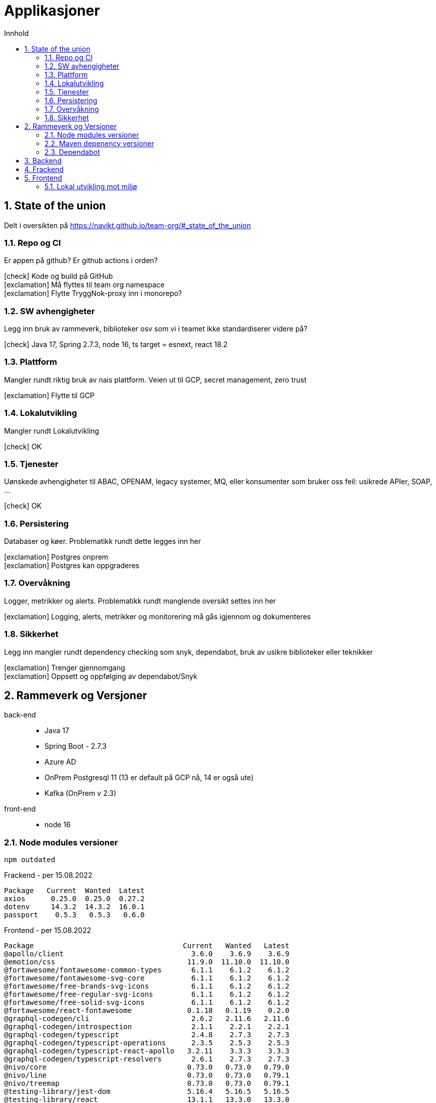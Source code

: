 :sectnums:
:sectanchors:
:toc: left
:toclevels: 2
:toc-title: Innhold
:icons: font

= Applikasjoner

== State of the union

Delt i oversikten på https://navikt.github.io/team-org/#_state_of_the_union

=== Repo og CI
Er appen på github? Er github actions i orden?

****
icon:check[role=green] Kode og build på GitHub +
icon:exclamation[role=yellow] Må flyttes til team org namespace +
icon:exclamation[role=yellow] Flytte TryggNok-proxy inn i monorepo? +
****


=== SW avhengigheter
Legg inn bruk av rammeverk, biblioteker osv som vi i teamet ikke standardiserer videre på?

****
icon:check[role=green] Java 17, Spring 2.7.3, node 16, ts target = esnext, react 18.2
****

=== Plattform
Mangler rundt riktig bruk av nais plattform. Veien ut til GCP, secret management, zero trust

****
icon:exclamation[role=yellow] Flytte til GCP
****

=== Lokalutvikling
Mangler rundt Lokalutvikling

****
icon:check[role=green] OK
****

=== Tjenester
Uønskede avhengigheter til ABAC, OPENAM, legacy systemer, MQ, eller konsumenter som bruker oss feil: usikrede APIer, SOAP, ...

****
icon:check[role=green] OK
****

=== Persistering
Databaser og køer. Problematikk rundt dette legges inn her

****
icon:exclamation[role=yellow] Postgres onprem +
icon:exclamation[role=yellow] Postgres kan oppgraderes +
****

=== Overvåkning
Logger, metrikker og alerts. Problematikk rundt manglende oversikt settes inn her

****
icon:exclamation[role=yellow] Logging, alerts, metrikker og monitorering må gås igjennom og dokumenteres
****

=== Sikkerhet
Legg inn mangler rundt dependency checking som snyk, dependabot, bruk av usikre biblioteker eller teknikker

****
icon:exclamation[role=yellow] Trenger gjennomgang +
icon:exclamation[role=yellow] Oppsett og oppfølging av dependabot/Snyk +
****

== Rammeverk og Versjoner

back-end::
* Java 17
* Spring Boot - 2.7.3
* Azure AD
* OnPrem Postgresql 11   (13 er default på GCP nå, 14 er også ute)
* Kafka (OnPrem v 2.3)
front-end::
* node 16

=== Node modules versioner

  npm outdated

.Frackend - per 15.08.2022
----
Package   Current  Wanted  Latest
axios      0.25.0  0.25.0  0.27.2
dotenv     14.3.2  14.3.2  16.0.1
passport    0.5.3   0.5.3   0.6.0
----

.Frontend - per 15.08.2022
----
Package                                   Current   Wanted   Latest
@apollo/client                              3.6.0    3.6.9    3.6.9
@emotion/css                               11.9.0  11.10.0  11.10.0
@fortawesome/fontawesome-common-types       6.1.1    6.1.2    6.1.2
@fortawesome/fontawesome-svg-core           6.1.1    6.1.2    6.1.2
@fortawesome/free-brands-svg-icons          6.1.1    6.1.2    6.1.2
@fortawesome/free-regular-svg-icons         6.1.1    6.1.2    6.1.2
@fortawesome/free-solid-svg-icons           6.1.1    6.1.2    6.1.2
@fortawesome/react-fontawesome             0.1.18   0.1.19    0.2.0
@graphql-codegen/cli                        2.6.2   2.11.6   2.11.6
@graphql-codegen/introspection              2.1.1    2.2.1    2.2.1
@graphql-codegen/typescript                 2.4.8    2.7.3    2.7.3
@graphql-codegen/typescript-operations      2.3.5    2.5.3    2.5.3
@graphql-codegen/typescript-react-apollo   3.2.11    3.3.3    3.3.3
@graphql-codegen/typescript-resolvers       2.6.1    2.7.3    2.7.3
@nivo/core                                 0.73.0   0.73.0   0.79.0
@nivo/line                                 0.73.0   0.73.0   0.79.1
@nivo/treemap                              0.73.0   0.73.0   0.79.1
@testing-library/jest-dom                  5.16.4   5.16.5   5.16.5
@testing-library/react                     13.1.1   13.3.0   13.3.0
@testing-library/user-event                14.1.1   14.4.3   14.4.3
@types/amplitude-js                        8.16.0   8.16.2   8.16.2
@types/jest                                27.4.1   27.5.2   28.1.6
@types/node                               17.0.29  17.0.45   18.7.3
@types/react                               18.0.8  18.0.17  18.0.17
@types/react-dom                           18.0.2   18.0.6   18.0.6
@types/yup                                0.29.13  0.29.14  0.29.14
amplitude-js                               8.18.1   8.19.0   8.19.0
baseui                                     11.0.1   11.2.1   12.0.0
core-js                                    3.22.3   3.24.1   3.24.1
graphql                                    16.4.0   16.5.0   16.5.0
moment                                     2.29.3   2.29.4   2.29.4
react                                      18.1.0   18.1.0   18.2.0
react-dom                                  18.1.0   18.2.0   18.2.0
react-json-tree                            0.16.2   0.16.2   0.17.0
react-router-dom                            5.3.1    5.3.3    6.3.0
styletron-engine-atomic                     1.4.8    1.5.0    1.5.0
styletron-react                             6.0.2    6.1.0    6.1.0
typescript                                  4.6.3    4.7.4    4.7.4
----

=== Maven depenency versioner

  mvn versions:display-property-updates

.per 18.08.2022
----
The following version properties are referencing the newest available version:
  ${avro.version} .............................................. 1.11.0
  ${commons-collections4.version} ................................. 4.4
  ${commons-compress.version} .................................... 1.21
  ${commons-io.version} ........................................ 2.11.0
  ${confluent.version} .......................................... 7.2.1
  ${graphql-codegen.version} .................................... 5.4.0
  ${guava.version} ........................................... 31.1-jre
  ${hibernate-types-55.version} ................................ 2.18.0
  ${jetbrains.annotation.version} .............................. 23.0.0
  ${jna.version} ............................................... 5.12.1
  ${logstash-logback-encoder.version} ............................. 7.2
  ${lucene.version} ............................................ 8.11.2
  ${maven.dependency.plugin-version} ............................ 3.3.0
  ${microsoft-graph.version} ................................... 5.32.0
  ${msal4j.version} ............................................ 1.13.0
  ${nav-vault-jdbc.version} ..................................... 1.3.9
  ${postgresql.version} ........................................ 42.4.2
  ${scala.version} ............................................. 2.13.8
  ${shedlock.version} .......................................... 4.41.0
  ${simpleclient.version} ...................................... 0.16.0
  ${springdoc-openapi-ui.version} .............................. 1.6.10
  ${stax2-api.version} .......................................... 4.2.1
  ${testcontainers.version} .................................... 1.17.3
  ${wiremock.version} .......................................... 2.27.2
  ${xmlgraphics-commons.version} .................................. 2.7

The following version property updates are available:
  ${docx4j.version} .................................. 11.3.2 -> 11.4.7
----

[NOTE]
====
docx4j -> Nyere versjoner 11.4.x feiler med JAXB? Har ikke resolvet dette. Pretty sure dette kan løses ved spring boot 3 som kommer nov 2022

====

=== Dependabot
Prosjektet er også satt opp med github dependabot. Denne lager automatisker PR'er til repoet for å utføre oppdateringer. +
https://help.github.com/github/administering-a-repository/configuration-options-for-dependency-updates +

WARNING: Disse følges ikke opp per i dag

== Backend

// TODO

== Frackend

// TODO

== Frontend

// TODO

=== Lokal utvikling mot miljø

// TODO